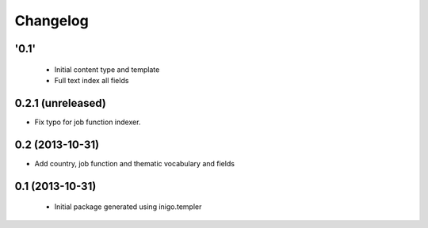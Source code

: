 Changelog
=========

'0.1'
-----

 - Initial content type and template
 - Full text index all fields

0.2.1 (unreleased)
----------------

- Fix typo for job function indexer.


0.2 (2013-10-31)
----------------

- Add country, job function and thematic vocabulary and fields


0.1 (2013-10-31)
----------------

 - Initial package generated using inigo.templer
